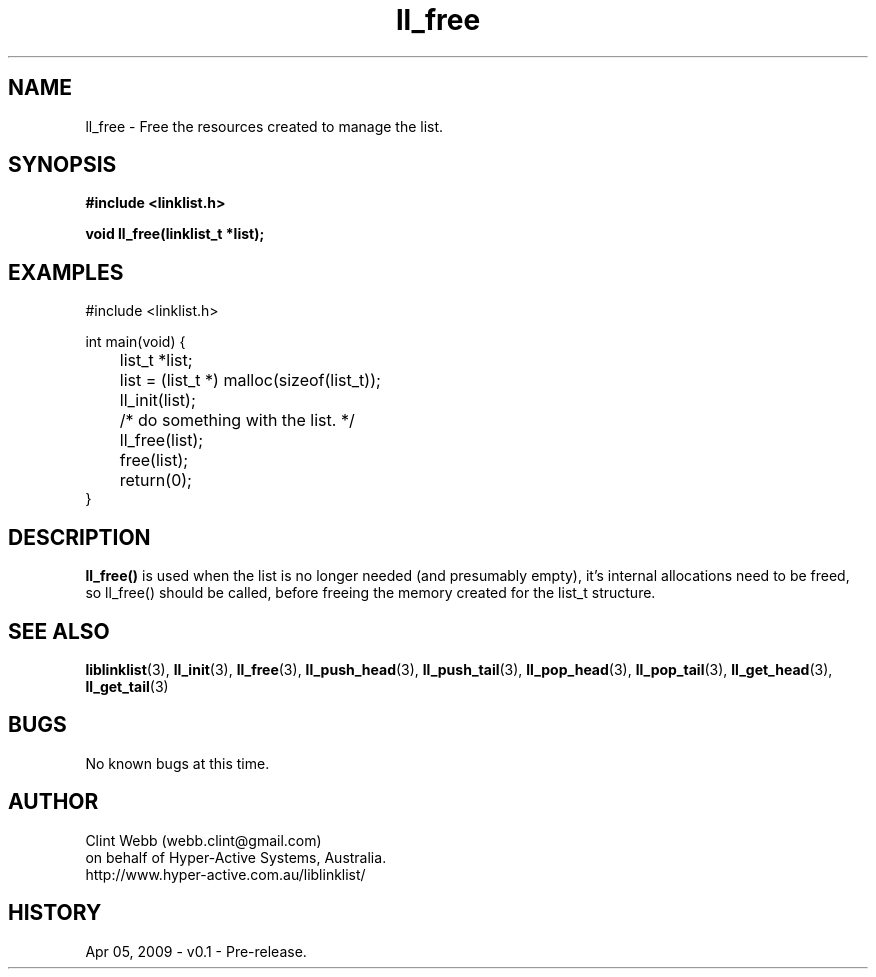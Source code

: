 .\" man page for liblinklist
.\" Contact dev@hyper-active.com.au to correct errors or omissions. 
.TH ll_free 3 "5 April 2008" "0.1" "Simple library to manage a free-standing linked list of generic objects."
.SH NAME
ll_free \- Free the resources created to manage the list.
.SH SYNOPSIS
.B #include <linklist.h>
.sp
.B void ll_free(linklist_t *list);
.br
.SH EXAMPLES
#include <linklist.h>
.sp
int main(void) {
.br
	list_t *list;
.sp
	list = (list_t *) malloc(sizeof(list_t));
.br
	ll_init(list);
.br
	/* do something with the list. */
.br
	ll_free(list);
.br
	free(list);
.br
	return(0);
.br
}
.SH DESCRIPTION
.B ll_free()
is used when the list is no longer needed (and presumably empty), it's internal allocations need to be freed, so ll_free() should be called, before freeing the memory created for the list_t structure.
.SH SEE ALSO
.BR liblinklist (3),
.BR ll_init (3),
.BR ll_free (3),
.BR ll_push_head (3),
.BR ll_push_tail (3),
.BR ll_pop_head (3),
.BR ll_pop_tail (3),
.BR ll_get_head (3),
.BR ll_get_tail (3)
.SH BUGS
No known bugs at this time. 
.SH AUTHOR
.nf
Clint Webb (webb.clint@gmail.com)
on behalf of Hyper-Active Systems, Australia.
.br
http://www.hyper-active.com.au/liblinklist/
.fi
.SH HISTORY
Apr 05, 2009 \- v0.1 - Pre-release.  
